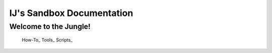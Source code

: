 ==========================
IJ's Sandbox Documentation
==========================

Welcome to the Jungle!
-----------------------


 How-To_
 Tools_
 Scripts_
